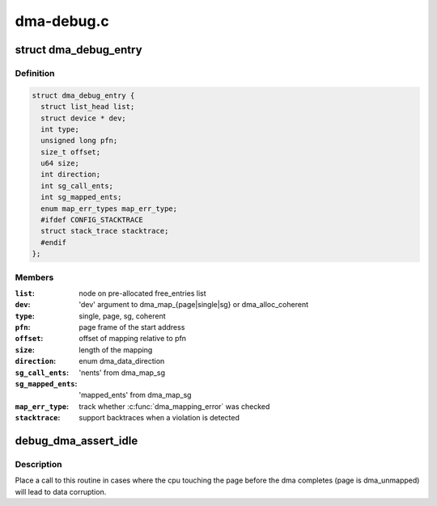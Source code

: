 .. -*- coding: utf-8; mode: rst -*-

===========
dma-debug.c
===========


.. _`dma_debug_entry`:

struct dma_debug_entry
======================

.. c:type:: dma_debug_entry

    track a dma_map* or dma_alloc_coherent mapping


.. _`dma_debug_entry.definition`:

Definition
----------

.. code-block:: c

  struct dma_debug_entry {
    struct list_head list;
    struct device * dev;
    int type;
    unsigned long pfn;
    size_t offset;
    u64 size;
    int direction;
    int sg_call_ents;
    int sg_mapped_ents;
    enum map_err_types map_err_type;
    #ifdef CONFIG_STACKTRACE
    struct stack_trace stacktrace;
    #endif
  };


.. _`dma_debug_entry.members`:

Members
-------

:``list``:
    node on pre-allocated free_entries list

:``dev``:
    'dev' argument to dma_map_{page|single|sg} or dma_alloc_coherent

:``type``:
    single, page, sg, coherent

:``pfn``:
    page frame of the start address

:``offset``:
    offset of mapping relative to pfn

:``size``:
    length of the mapping

:``direction``:
    enum dma_data_direction

:``sg_call_ents``:
    'nents' from dma_map_sg

:``sg_mapped_ents``:
    'mapped_ents' from dma_map_sg

:``map_err_type``:
    track whether :c:func:`dma_mapping_error` was checked

:``stacktrace``:
    support backtraces when a violation is detected




.. _`debug_dma_assert_idle`:

debug_dma_assert_idle
=====================

.. c:function:: void debug_dma_assert_idle (struct page *page)

    assert that a page is not undergoing dma

    :param struct page \*page:
        page to lookup in the dma_active_cacheline tree



.. _`debug_dma_assert_idle.description`:

Description
-----------

Place a call to this routine in cases where the cpu touching the page
before the dma completes (page is dma_unmapped) will lead to data
corruption.

